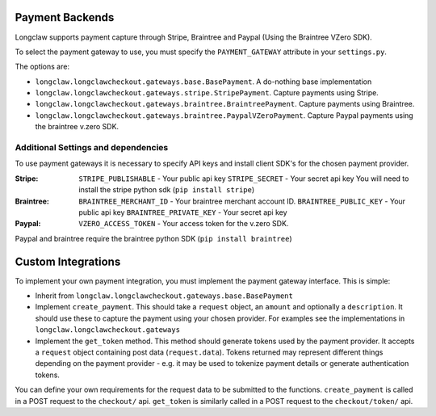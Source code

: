 .. payments:

Payment Backends
==================

Longclaw supports payment capture through Stripe, Braintree and Paypal (Using the Braintree VZero SDK).

To select the payment gateway to use, you must specify the ``PAYMENT_GATEWAY`` attribute in your ``settings.py``.

The options are:

- ``longclaw.longclawcheckout.gateways.base.BasePayment``. A do-nothing base implementation
- ``longclaw.longclawcheckout.gateways.stripe.StripePayment``. Capture payments using Stripe.
- ``longclaw.longclawcheckout.gateways.braintree.BraintreePayment``. Capture payments using Braintree.
- ``longclaw.longclawcheckout.gateways.braintree.PaypalVZeroPayment``. Capture Paypal payments using the braintree v.zero SDK.


Additional Settings and dependencies
------------------------------------

To use payment gateways it is necessary to specify API keys and install client SDK's for the chosen payment provider.

:Stripe:
  ``STRIPE_PUBLISHABLE`` - Your public api key
  ``STRIPE_SECRET`` - Your secret api key
  You will need to install the stripe python sdk (``pip install stripe``)

:Braintree:
  ``BRAINTREE_MERCHANT_ID`` - Your braintree merchant account ID.
  ``BRAINTREE_PUBLIC_KEY`` - Your public api key
  ``BRAINTREE_PRIVATE_KEY`` - Your secret api key

:Paypal:
  ``VZERO_ACCESS_TOKEN`` - Your access token for the v.zero SDK.

Paypal and braintree require the braintree python SDK (``pip install braintree``)


.. _custom-integrations:

Custom Integrations
===================

To implement your own payment integration, you must implement the payment gateway interface. This is simple:

- Inherit from ``longclaw.longclawcheckout.gateways.base.BasePayment``
- Implement ``create_payment``. This should take a ``request`` object, an ``amount`` and optionally a ``description``. 
  It should use these to capture the payment using your chosen provider. For examples see the implementations in
  ``longclaw.longclawcheckout.gateways``
- Implement the ``get_token`` method. This method should generate tokens used by the payment provider. It accepts a ``request``
  object containing post data (``request.data``). Tokens returned may represent different things depending on the 
  payment provider - e.g. it may be used to tokenize payment details or generate authentication tokens.

You can define your own requirements for the request data to be submitted to the functions.
``create_payment`` is called in a POST request to the ``checkout/`` api. ``get_token`` is similarly called 
in a POST request to the ``checkout/token/`` api.